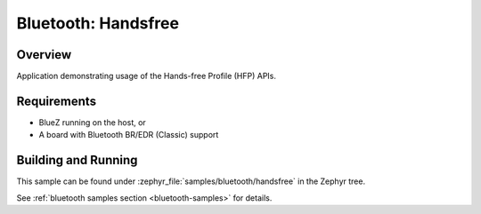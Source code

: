 .. _bt_handsfree:

Bluetooth: Handsfree
####################

Overview
********

Application demonstrating usage of the Hands-free Profile (HFP) APIs.

Requirements
************

* BlueZ running on the host, or
* A board with Bluetooth BR/EDR (Classic) support

Building and Running
********************

This sample can be found under :zephyr_file:`samples/bluetooth/handsfree` in
the Zephyr tree.

See :ref:`bluetooth samples section <bluetooth-samples>` for details.
